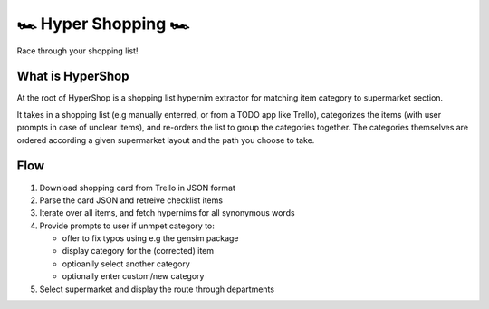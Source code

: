 🏎 Hyper Shopping 🏎
------------------

Race through your shopping list!

What is HyperShop
~~~~~~~~~~~~~~~~~

At the root of HyperShop is a shopping list hypernim extractor for matching item category to supermarket section.

It takes in a shopping list (e.g manually enterred, or from a TODO app like Trello), categorizes the items (with user prompts in case of unclear items), and
re-orders the list to group the categories together. The categories themselves are ordered according a given supermarket layout and the path you choose to take.

Flow
~~~~

1. Download shopping card from Trello in JSON format
2. Parse the card JSON and retreive checklist items
3. Iterate over all items, and fetch hypernims for all synonymous words
4. Provide prompts to user if unmpet category to:

   - offer to fix typos using e.g the gensim package
   - display category for the (corrected) item
   - optioanlly select another category
   - optionally enter custom/new category

5. Select supermarket and display the route through departments
